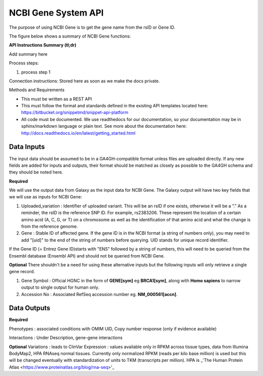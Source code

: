 NCBI Gene System API
!!!!!!!!!!!!!!!!!!!!!

The purpose of using NCBI Gene is to get the gene name from the rsID or Gene ID.

The figure below shows a summary of NCBI Gene functions:

.. image:: /_static/Galaxy-summary.png

**API Instructions Summary (tl;dr)**

Add summary here

Process steps:

#. process step 1

Connection instructions:
Stored here as soon as we make the docs private.

Methods and Requirements

* This must be written as a REST API
* This must follow the format and standards defined in the existing API templates located here: https://bitbucket.org/snippetmd/snippet-api-platform
* All code must be documented. We use readthedocs for our documentation, so your documentation may be in sphinx/markdown language or plain text. See more about the documentation here: http://docs.readthedocs.io/en/latest/getting_started.html


**Data Inputs**
@@@@@@@@@@@@@@@

The input data should be assumed to be in a GA4GH-compatible format unless files are uploaded directly. If any new fields are added for inputs and outputs, their format should be matched as closely as possible to the GA4GH schema and they should be noted here. 

**Required**

We will use the output data from Galaxy as the input data for NCBI Gene. The Galaxy output will have two key fields that we will use as inputs for NCBI Gene:

#. Uploaded_variation : Identifier of uploaded variant. This will be an rsID if one exists, otherwise it will be a ”.” As a reminder, the rsID is the reference SNP ID. For example, rs2383206. These represent the location of a certain amino acid (A, C, G, or T) on a chromosome as well as the identification of that amino acid and what the change is from the reference genome.
#. Gene : Stable ID of affected gene. If the gene ID is in the NCBI format (a string of numbers only), you may need to add "[uid]" to the end of the string of numbers before querying. UID stands for unique record identifier. 

If the Gene ID (= Entrez Gene ID)starts with "ENS" followed by a string of numbers, this will need to be queried from the Ensembl database (Ensembl API) and should not be queried from NCBI Gene.

**Optional**
There shouldn't be a need for using these alternative inputs but the following inputs will only retrieve a single gene record.

#. Gene Symbol : Official HGNC in the form of **GENE[sym]** eg **BRCA1[sym]**, along with **Homo sapiens** to narrow output to single output for human only.
#. Accession No :  Associated RefSeq accession number eg. **NM_000561[accn]**. 

**Data Outputs**
@@@@@@@@@@@@@@@@

**Required**

Phenotypes : associated conditions with OMIM UID, Copy number response (only if evidence available)

Interactions  : Under Description, gene-gene interactions


**Optional**
Variations : leads to ClinVar
Expression  : values available only in RPKM across tissue types, data from Illumina BodyMap2, HPA RNAseq normal tissues. Currently only normalized RPKM (reads per kilo base million) is used but this will be changed eventually with standardization of units to TKM (transcripts per million). HPA is _'The Human Protein Atlas <https://www.proteinatlas.org/blog/rna-seq>'_
